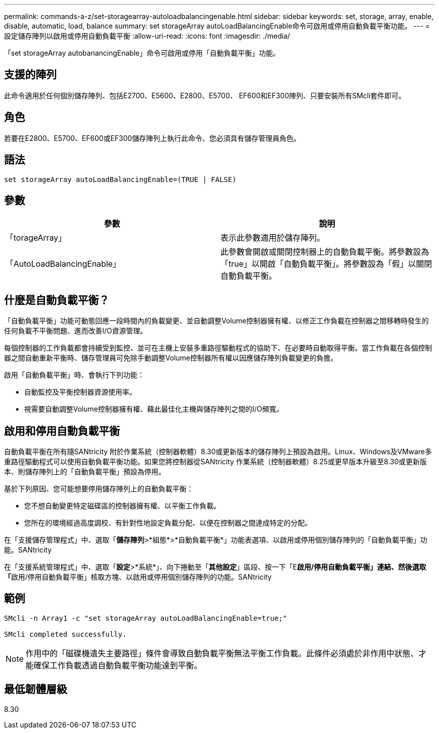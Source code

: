 ---
permalink: commands-a-z/set-storagearray-autoloadbalancingenable.html 
sidebar: sidebar 
keywords: set, storage, array, enable, disable, automatic, load, balance 
summary: set storageArray autoLoadBalancingEnable命令可啟用或停用自動負載平衡功能。 
---
= 設定儲存陣列以啟用或停用自動負載平衡
:allow-uri-read: 
:icons: font
:imagesdir: ./media/


[role="lead"]
「set storageArray autobanancingEnable」命令可啟用或停用「自動負載平衡」功能。



== 支援的陣列

此命令適用於任何個別儲存陣列、包括E2700、E5600、E2800、E5700、 EF600和EF300陣列、只要安裝所有SMcli套件即可。



== 角色

若要在E2800、E5700、EF600或EF300儲存陣列上執行此命令、您必須具有儲存管理員角色。



== 語法

[listing]
----
set storageArray autoLoadBalancingEnable=(TRUE | FALSE)
----


== 參數

[cols="2*"]
|===
| 參數 | 說明 


 a| 
「torageArray」
 a| 
表示此參數適用於儲存陣列。



 a| 
「AutoLoadBalancingEnable」
 a| 
此參數會開啟或關閉控制器上的自動負載平衡。將參數設為「true」以開啟「自動負載平衡」。將參數設為「假」以關閉自動負載平衡。

|===


== 什麼是自動負載平衡？

「自動負載平衡」功能可動態回應一段時間內的負載變更、並自動調整Volume控制器擁有權、以修正工作負載在控制器之間移轉時發生的任何負載不平衡問題、進而改善I/O資源管理。

每個控制器的工作負載都會持續受到監控、並可在主機上安裝多重路徑驅動程式的協助下、在必要時自動取得平衡。當工作負載在各個控制器之間自動重新平衡時、儲存管理員可免除手動調整Volume控制器所有權以因應儲存陣列負載變更的負擔。

啟用「自動負載平衡」時、會執行下列功能：

* 自動監控及平衡控制器資源使用率。
* 視需要自動調整Volume控制器擁有權、藉此最佳化主機與儲存陣列之間的I/O頻寬。




== 啟用和停用自動負載平衡

自動負載平衡在所有隨SANtricity 附於作業系統（控制器軟體）8.30或更新版本的儲存陣列上預設為啟用。Linux、Windows及VMware多重路徑驅動程式可以使用自動負載平衡功能。如果您將控制器從SANtricity 作業系統（控制器軟體）8.25或更早版本升級至8.30或更新版本、則儲存陣列上的「自動負載平衡」預設為停用。

基於下列原因、您可能想要停用儲存陣列上的自動負載平衡：

* 您不想自動變更特定磁碟區的控制器擁有權、以平衡工作負載。
* 您所在的環境經過高度調校、有針對性地設定負載分配、以便在控制器之間達成特定的分配。


在「支援儲存管理程式」中、選取「*儲存陣列*>*組態*>*自動負載平衡*」功能表選項、以啟用或停用個別儲存陣列的「自動負載平衡」功能。SANtricity

在「支援系統管理程式」中、選取「*設定*>*系統*」、向下捲動至「*其他設定*」區段、按一下「E**啟用/停用自動負載平衡」連結、然後選取「**啟用/停用自動負載平衡」核取方塊、以啟用或停用個別儲存陣列的功能。SANtricity



== 範例

[listing]
----
SMcli -n Array1 -c "set storageArray autoLoadBalancingEnable=true;"

SMcli completed successfully.
----
[NOTE]
====
作用中的「磁碟機遺失主要路徑」條件會導致自動負載平衡無法平衡工作負載。此條件必須處於非作用中狀態、才能確保工作負載透過自動負載平衡功能達到平衡。

====


== 最低韌體層級

8.30
